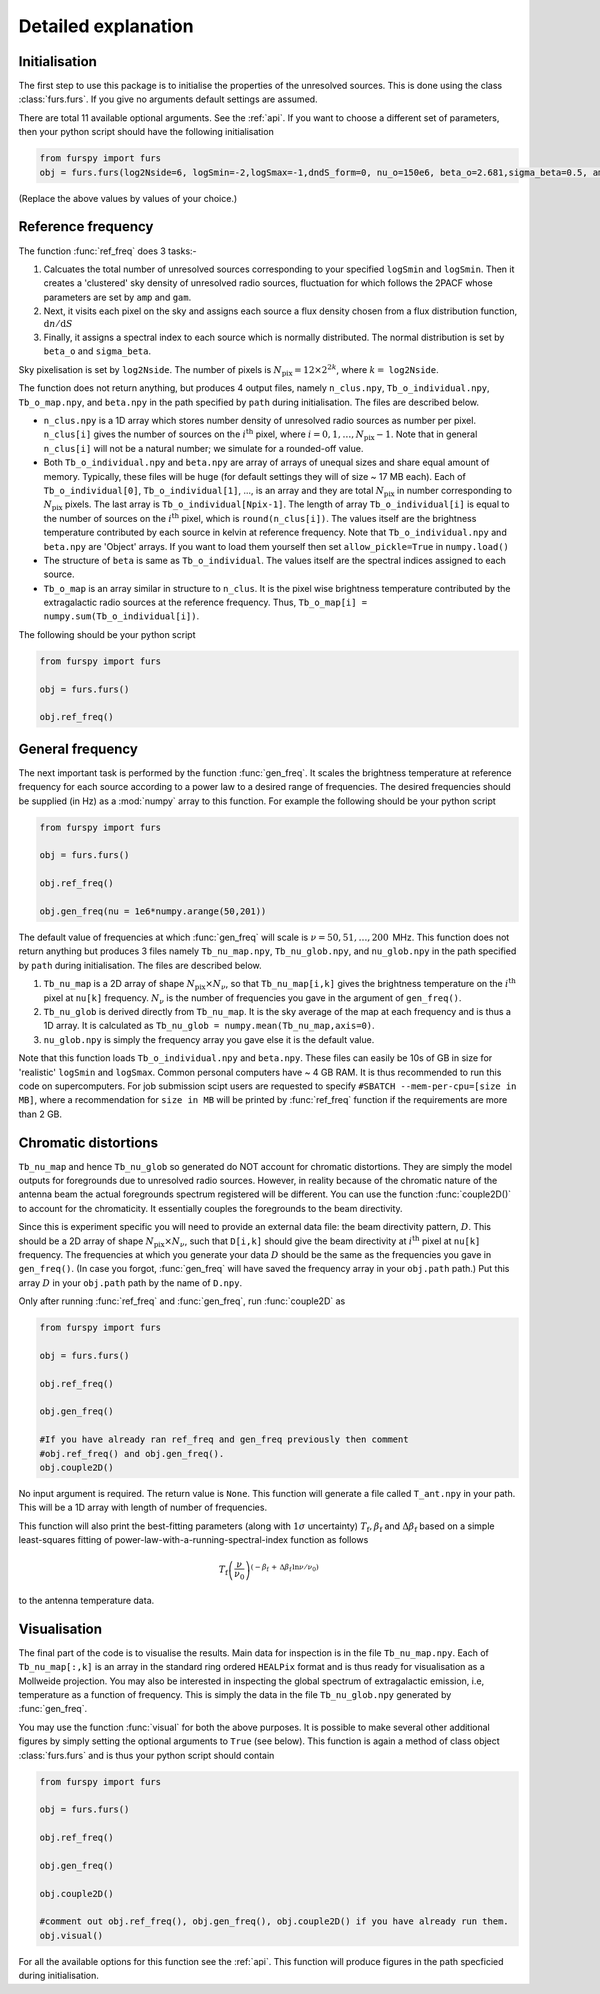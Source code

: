 .. _detexp:

Detailed explanation
--------------------

Initialisation
^^^^^^^^^^^^^^
The first step to use this package is to initialise the properties of the unresolved sources. This is done using the class 
:class:`furs.furs`. If you give no arguments default settings are assumed.

There are total 11 available optional arguments. See the :ref:`api`. If you want to choose a different set of parameters, then your python script should have the following initialisation

.. code:: python

   from furspy import furs
   obj = furs.furs(log2Nside=6, logSmin=-2,logSmax=-1,dndS_form=0, nu_o=150e6, beta_o=2.681,sigma_beta=0.5, amp=7.8e-3,gam=0.821, path='', lbl='')

(Replace the above values by values of your choice.) 

.. _ref-freq:

Reference frequency
^^^^^^^^^^^^^^^^^^^

The function :func:`ref_freq` does 3 tasks:-

1. Calcuates the total number of unresolved sources corresponding to your specified ``logSmin`` and ``logSmin``. Then it creates a 'clustered' sky density of unresolved radio sources, fluctuation for which follows the 2PACF whose parameters are set by ``amp`` and ``gam``.
   
2. Next, it visits each pixel on the sky and assigns each source a flux density chosen from a flux distribution function, :math:`\mathrm{d}n/\mathrm{d}S`

3. Finally, it assigns a spectral index to each source which is normally distributed. The normal distribution is set by ``beta_o`` and ``sigma_beta``.

Sky pixelisation is set by ``log2Nside``. The number of pixels is :math:`N_{\mathrm{pix}} = 12\times 2^{2k}`, where :math:`k=` ``log2Nside``.

The function does not return anything, but produces 4 output files, namely ``n_clus.npy``, ``Tb_o_individual.npy``, ``Tb_o_map.npy``, and ``beta.npy`` in the path specified by ``path`` during initialisation. The files are described below.

- ``n_clus.npy`` is a 1D array which stores number density of unresolved radio sources as number per pixel. ``n_clus[i]`` gives the number of sources on the :math:`i^{\mathrm{th}}` pixel, where :math:`i=0,1,\ldots,N_{\mathrm{pix}}-1`. Note that in general ``n_clus[i]`` will not be a natural number; we simulate for a rounded-off value.

- Both ``Tb_o_individual.npy`` and ``beta.npy`` are array of arrays of unequal sizes and share equal amount of memory. Typically, these files will be huge (for default settings they will of size ~ 17 MB each). Each of ``Tb_o_individual[0]``, ``Tb_o_individual[1]``, ..., is an array and they are total :math:`N_{\mathrm{pix}}` in number corresponding to :math:`N_{\mathrm{pix}}` pixels. The last array is ``Tb_o_individual[Npix-1]``. The length of array ``Tb_o_individual[i]`` is equal to the number of sources on the :math:`i^{\mathrm{th}}` pixel, which is ``round(n_clus[i])``. The values itself are the brightness temperature contributed by each source in kelvin at reference frequency. Note that ``Tb_o_individual.npy`` and ``beta.npy`` are 'Object' arrays. If you want to load them yourself then set ``allow_pickle=True`` in ``numpy.load()``

- The structure of ``beta`` is same as ``Tb_o_individual``. The values itself are the spectral indices assigned to each source.

- ``Tb_o_map`` is an array similar in structure to ``n_clus``. It is the pixel wise brightness temperature contributed by the extragalactic radio sources at the reference frequency. Thus, ``Tb_o_map[i] = numpy.sum(Tb_o_individual[i])``.

The following should be your python script

.. code:: python

   from furspy import furs
   
   obj = furs.furs()
   
   obj.ref_freq()


.. _gen-freq:

General frequency
^^^^^^^^^^^^^^^^^

The next important task is performed by the function :func:`gen_freq`. It scales the brightness temperature at reference frequency for each source according to a power law to a desired range of frequencies. The desired frequencies should be supplied (in Hz) as a :mod:`numpy` array to this function. For example the following should be your python script

.. code:: python

   from furspy import furs
   
   obj = furs.furs()
   
   obj.ref_freq()

   obj.gen_freq(nu = 1e6*numpy.arange(50,201))

The default value of frequencies at which :func:`gen_freq` will scale is :math:`\nu=50,51,\ldots,200\,` MHz. This function does not return anything but produces 3 files namely ``Tb_nu_map.npy``, ``Tb_nu_glob.npy``, and ``nu_glob.npy`` in the path specified by ``path`` during initialisation. The files are described below.

1. ``Tb_nu_map`` is a 2D array of shape :math:`N_{\mathrm{pix}}\times N_{\nu}`, so that ``Tb_nu_map[i,k]`` gives the brightness temperature on the :math:`i^{\mathrm{th}}` pixel at ``nu[k]`` frequency. :math:`N_{\nu}` is the number of frequencies you gave in the argument of ``gen_freq()``.

2. ``Tb_nu_glob`` is derived directly from ``Tb_nu_map``. It is the sky average of the map at each frequency and is thus a 1D array. It is calculated as ``Tb_nu_glob = numpy.mean(Tb_nu_map,axis=0)``.

3. ``nu_glob.npy`` is simply the frequency array you gave else it is the default value.

Note that this function loads ``Tb_o_individual.npy`` and ``beta.npy``. These files can easily be 10s of GB in size for 'realistic' ``logSmin`` and ``logSmax``. Common personal computers have ~ 4 GB RAM. It is thus recommended to run this code on supercomputers. For job submission scipt users are requested to specify ``#SBATCH --mem-per-cpu=[size in MB]``,
where a recommendation for ``size in MB`` will be printed by :func:`ref_freq` function if the requirements are more than 2 GB.

Chromatic distortions
^^^^^^^^^^^^^^^^^^^^^

``Tb_nu_map`` and hence ``Tb_nu_glob`` so generated do NOT account for chromatic distortions. They are simply the model outputs for foregrounds due to unresolved radio sources. However, in reality because of the chromatic nature of the antenna beam the actual foregrounds spectrum registered will be different. You can use the function :func:`couple2D()` to account for the chromaticity. It essentially couples the foregrounds to the beam directivity.

Since this is experiment specific you will need to provide an external data file: the beam directivity pattern, :math:`D`. This should be a 2D array of shape :math:`N_{\mathrm{pix}}\times N_{\nu}`, such that ``D[i,k]`` should give the beam directivity at :math:`i^{\mathrm{th}}` pixel at ``nu[k]`` frequency. The frequencies at which you generate your data :math:`D` should be the same as the frequencies you gave in ``gen_freq()``. (In case you forgot, :func:`gen_freq` will have saved the frequency array in your ``obj.path`` path.) Put this array :math:`D` in your ``obj.path`` path by the name of
``D.npy``.

Only after running :func:`ref_freq` and :func:`gen_freq`, run :func:`couple2D` as

.. code:: python

   from furspy import furs

   obj = furs.furs()

   obj.ref_freq()

   obj.gen_freq()
   
   #If you have already ran ref_freq and gen_freq previously then comment
   #obj.ref_freq() and obj.gen_freq(). 
   obj.couple2D()

No input argument is required. The return value is ``None``. This function will generate a file called ``T_ant.npy`` in your path. This will be a 1D array with length of number of frequencies. 

This function will also print the best-fitting parameters (along with :math:`1\sigma` uncertainty) :math:`T_{\mathrm{f}}, \beta_{\mathrm{f}}` and :math:`\Delta\beta_{\mathrm{f}}` based on a simple least-squares fitting of power-law-with-a-running-spectral-index function as follows

.. math::

   T_{\mathrm{f}}\left(\frac{\nu}{\nu_0}\right)^{(-\beta_{\mathrm{f}}\,+\,\Delta\beta_{\mathrm{f}}\,\ln{\nu/\nu_0})}

to the antenna temperature data.

Visualisation
^^^^^^^^^^^^^

The final part of the code is to visualise the results. Main data for inspection is in the file ``Tb_nu_map.npy``. Each of ``Tb_nu_map[:,k]`` is an array in the standard ring ordered ``HEALPix`` format and is thus ready for visualisation as a Mollweide projection. You may also be interested in inspecting the global spectrum of extragalactic emission, i.e, temperature as a function of frequency. This is simply the data in the file ``Tb_nu_glob.npy`` generated by :func:`gen_freq`.

You may use the function :func:`visual` for both the above purposes. It is possible to make several other additional figures by simply setting the optional arguments to ``True`` (see below). This function is again a method of class object :class:`furs.furs` and is thus your python script should contain

.. code:: python
   
   from furspy import furs
   
   obj = furs.furs()

   obj.ref_freq()

   obj.gen_freq()

   obj.couple2D()

   #comment out obj.ref_freq(), obj.gen_freq(), obj.couple2D() if you have already run them.
   obj.visual()

For all the available options for this function see the :ref:`api`. This function will produce figures in the path specficied during initialisation.


